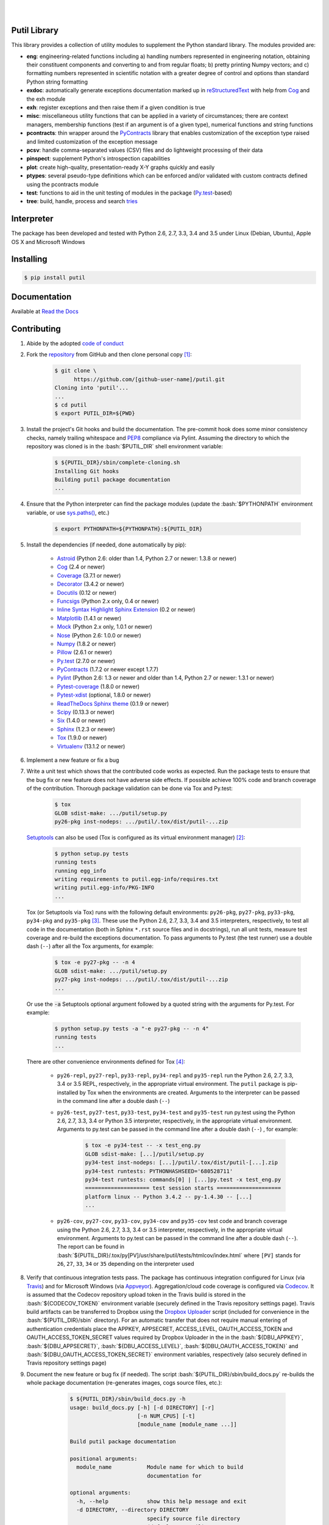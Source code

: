 .. README.rst
.. Copyright (c) 2013-2016 Pablo Acosta-Serafini
.. See LICENSE for details


.. image:: https://badge.fury.io/py/putil.svg
    :target: https://pypi.python.org/pypi/putil
    :alt: PyPI version

.. image:: https://img.shields.io/pypi/l/putil.svg
    :target: https://pypi.python.org/pypi/putil
    :alt: License

.. image:: https://img.shields.io/pypi/pyversions/putil.svg
    :target: https://pypi.python.org/pypi/putil
    :alt: Python versions supported

.. image:: https://img.shields.io/pypi/format/putil.svg
    :target: https://pypi.python.org/pypi/putil
    :alt: Format

|

.. image::
   https://travis-ci.org/pmacosta/putil.svg?branch=master

.. image::
   https://ci.appveyor.com/api/projects/status/
   7dpk342kxs8kcg5t/branch/master?svg=true
   :alt: Windows continuous integration

.. image::
   https://codecov.io/github/pmacosta/putil/coverage.svg?branch=master
   :target: https://codecov.io/github/pmacosta/putil?branch=master
   :alt: Continuous integration coverage

.. image::
   https://readthedocs.org/projects/pip/badge/?version=stable
   :target: http://pip.readthedocs.org/en/stable/?badge=stable
   :alt: Documentation status

|

Putil Library
=============

.. role:: bash(code)
	:language: bash

.. [[[cog
.. import os, sys
.. from docs.support.term_echo import ste
.. file_name = sys.modules['docs.support.term_echo'].__file__
.. mdir = os.path.realpath(
..     os.path.dirname(os.path.dirname(os.path.dirname(file_name)))
.. )
.. import docs.support.requirements_to_rst
.. docs.support.requirements_to_rst.def_links(cog)
.. ]]]
.. _Astroid: https://bitbucket.org/logilab/astroid
.. _Cog: http://nedbatchelder.com/code/cog
.. _Coverage: http://coverage.readthedocs.org/en/coverage-4.0a5
.. _Decorator: https://pythonhosted.org/decorator
.. _Docutils: http://docutils.sourceforge.net/docs
.. _Funcsigs: https://pypi.python.org/pypi/funcsigs
.. _Matplotlib: http://matplotlib.org
.. _Mock: http://www.voidspace.org.uk/python/mock
.. _Nose: http://nose.readthedocs.org
.. _Numpy: http://www.numpy.org
.. _Pillow: https://python-pillow.github.io
.. _PyContracts: https://andreacensi.github.io/contracts
.. _Pylint: http://www.pylint.org
.. _Py.test: http://pytest.org
.. _Pytest-coverage: https://pypi.python.org/pypi/pytest-cov
.. _Pytest-xdist: https://pypi.python.org/pypi/pytest-xdist
.. _Scipy: http://www.scipy.org
.. _Six: https://pythonhosted.org/six
.. _Sphinx: http://sphinx-doc.org
.. _ReadTheDocs Sphinx theme: https://github.com/snide/sphinx_rtd_theme
.. _Inline Syntax Highlight Sphinx Extension:
   https://bitbucket.org/klorenz/sphinxcontrib-inlinesyntaxhighlight
.. _Tox: https://testrun.org/tox
.. _Virtualenv: http://docs.python-guide.org/en/latest/dev/virtualenvs
.. [[[end]]]

This library provides a collection of utility modules to supplement the
Python standard library. The modules provided are:

* **eng**: engineering-related functions including a) handling numbers
  represented in engineering notation, obtaining their constituent
  components and converting to and from regular floats; b) pretty printing
  Numpy vectors; and c) formatting numbers represented in scientific
  notation with a greater degree of control and options than standard
  Python string formatting

* **exdoc**: automatically generate exceptions documentation marked up in
  `reStructuredText <http://docutils.sourceforge.net/rst.html>`_ with help from
  `Cog`_ and the exh module

* **exh**: register exceptions and then raise them if a given condition is true

* **misc**: miscellaneous utility functions that can be applied in a variety
  of circumstances; there are context managers, membership functions (test if
  an argument is of a given type), numerical functions and string functions

* **pcontracts**: thin wrapper around the
  `PyContracts`_ library that
  enables customization of the exception type raised and limited
  customization of the exception message

* **pcsv**: handle comma-separated values (CSV) files and do lightweight
  processing of their data

* **pinspect**: supplement Python's introspection capabilities

* **plot**: create high-quality, presentation-ready X-Y graphs quickly and
  easily

* **ptypes**: several pseudo-type definitions which can be enforced
  and/or validated with custom contracts defined using the
  pcontracts module

* **test**: functions to aid in the unit testing of modules in the package
  (`Py.test`_-based)

* **tree**: build, handle, process and search
  `tries <http://wikipedia.org/wiki/Trie>`_

Interpreter
===========

The package has been developed and tested with Python 2.6, 2.7, 3.3, 3.4
and 3.5 under Linux (Debian, Ubuntu), Apple OS X and Microsoft Windows

Installing
==========

.. code-block:: bash

	$ pip install putil

Documentation
=============

Available at `Read the Docs <https://putil.readthedocs.org>`_

Contributing
============

1. Abide by the adopted `code of conduct
   <http://contributor-covenant.org/version/1/3/0>`_

2. Fork the `repository <https://github.com/pmacosta/putil>`_ from
   GitHub and then clone personal copy [#f1]_:

	.. code-block:: bash

		$ git clone \
		      https://github.com/[github-user-name]/putil.git
                Cloning into 'putil'...
                ...
		$ cd putil
		$ export PUTIL_DIR=${PWD}

3. Install the project's Git hooks and build the documentation. The pre-commit
   hook does some minor consistency checks, namely trailing whitespace and
   `PEP8 <https://www.python.org/dev/peps/pep-0008/>`_ compliance via
   Pylint. Assuming the directory to which the repository was cloned is
   in the :bash:`$PUTIL_DIR` shell environment variable:

	.. code-block:: bash

		$ ${PUTIL_DIR}/sbin/complete-cloning.sh
                Installing Git hooks
                Building putil package documentation
                ...

4. Ensure that the Python interpreter can find the package modules
   (update the :bash:`$PYTHONPATH` environment variable, or use
   `sys.paths() <https://docs.python.org/2/library/sys.html#sys.path>`_,
   etc.)

	.. code-block:: bash

		$ export PYTHONPATH=${PYTHONPATH}:${PUTIL_DIR}

5. Install the dependencies (if needed, done automatically by pip):

    .. [[[cog
    .. import docs.support.requirements_to_rst
    .. docs.support.requirements_to_rst.proc_requirements(cog)
    .. ]]]


    * `Astroid`_ (Python 2.6: older than 1.4, Python 2.7 or newer: 1.3.8
      or newer)

    * `Cog`_ (2.4 or newer)

    * `Coverage`_ (3.7.1 or newer)

    * `Decorator`_ (3.4.2 or newer)

    * `Docutils`_ (0.12 or newer)

    * `Funcsigs`_ (Python 2.x only, 0.4 or newer)

    * `Inline Syntax Highlight Sphinx Extension`_ (0.2 or newer)

    * `Matplotlib`_ (1.4.1 or newer)

    * `Mock`_ (Python 2.x only, 1.0.1 or newer)

    * `Nose`_ (Python 2.6: 1.0.0 or newer)

    * `Numpy`_ (1.8.2 or newer)

    * `Pillow`_ (2.6.1 or newer)

    * `Py.test`_ (2.7.0 or newer)

    * `PyContracts`_ (1.7.2 or newer except 1.7.7)

    * `Pylint`_ (Python 2.6: 1.3 or newer and older than 1.4, Python 2.7
      or newer: 1.3.1 or newer)

    * `Pytest-coverage`_ (1.8.0 or newer)

    * `Pytest-xdist`_ (optional, 1.8.0 or newer)

    * `ReadTheDocs Sphinx theme`_ (0.1.9 or newer)

    * `Scipy`_ (0.13.3 or newer)

    * `Six`_ (1.4.0 or newer)

    * `Sphinx`_ (1.2.3 or newer)

    * `Tox`_ (1.9.0 or newer)

    * `Virtualenv`_ (13.1.2 or newer)

    .. [[[end]]]

6. Implement a new feature or fix a bug

7. Write a unit test which shows that the contributed code works as expected.
   Run the package tests to ensure that the bug fix or new feature does not
   have adverse side effects. If possible achieve 100% code and branch
   coverage of the contribution. Thorough package validation
   can be done via Tox and Py.test:

	.. code-block:: bash

            $ tox
            GLOB sdist-make: .../putil/setup.py
            py26-pkg inst-nodeps: .../putil/.tox/dist/putil-...zip

   `Setuptools <https://bitbucket.org/pypa/setuptools>`_ can also be used
   (Tox is configured as its virtual environment manager) [#f2]_:

	.. code-block:: bash

	    $ python setup.py tests
            running tests
            running egg_info
            writing requirements to putil.egg-info/requires.txt
            writing putil.egg-info/PKG-INFO
            ...

   Tox (or Setuptools via Tox) runs with the following default environments:
   ``py26-pkg``, ``py27-pkg``, ``py33-pkg``, ``py34-pkg`` and ``py35-pkg``
   [#f3]_. These use the Python 2.6, 2.7, 3.3, 3.4 and 3.5 interpreters,
   respectively, to test all code in the documentation (both in Sphinx
   ``*.rst`` source files and in docstrings), run all unit tests, measure test
   coverage and re-build the exceptions documentation. To pass arguments to
   Py.test (the test runner) use a double dash (``--``) after all the Tox
   arguments, for example:

	.. code-block:: bash

	    $ tox -e py27-pkg -- -n 4
            GLOB sdist-make: .../putil/setup.py
            py27-pkg inst-nodeps: .../putil/.tox/dist/putil-...zip
            ...

   Or use the :code:`-a` Setuptools optional argument followed by a quoted
   string with the arguments for Py.test. For example:

	.. code-block:: bash

	    $ python setup.py tests -a "-e py27-pkg -- -n 4"
            running tests
            ...

   There are other convenience environments defined for Tox [#f4]_:

    * ``py26-repl``, ``py27-repl``, ``py33-repl``, ``py34-repl`` and
      ``py35-repl`` run the Python 2.6, 2.7, 3.3, 3.4 or 3.5 REPL,
      respectively, in the appropriate virtual environment. The ``putil``
      package is pip-installed by Tox when the environments are created.
      Arguments to the interpreter can be passed in the command line
      after a double dash (``--``)

    * ``py26-test``, ``py27-test``, ``py33-test``, ``py34-test`` and
      ``py35-test`` run py.test using the Python 2.6, 2.7, 3.3, 3.4
      or Python 3.5 interpreter, respectively, in the appropriate virtual
      environment. Arguments to py.test can be passed in the command line
      after a double dash (``--``) , for example:

	.. code-block:: bash

	    $ tox -e py34-test -- -x test_eng.py
            GLOB sdist-make: [...]/putil/setup.py
            py34-test inst-nodeps: [...]/putil/.tox/dist/putil-[...].zip
            py34-test runtests: PYTHONHASHSEED='680528711'
            py34-test runtests: commands[0] | [...]py.test -x test_eng.py
            ==================== test session starts ====================
            platform linux -- Python 3.4.2 -- py-1.4.30 -- [...]
            ...

    * ``py26-cov``, ``py27-cov``, ``py33-cov``, ``py34-cov`` and
      ``py35-cov`` test code and branch coverage using the Python 2.6,
      2.7, 3.3, 3.4 or 3.5 interpreter, respectively, in the appropriate
      virtual environment. Arguments to py.test can be passed in the command
      line after a double dash (``--``). The report can be found in
      :bash:`${PUTIL_DIR}/.tox/py[PV]/usr/share/putil/tests/htmlcov/index.html`
      where ``[PV]`` stands for ``26``, ``27``, ``33``, ``34`` or ``35``
      depending on the interpreter used

8. Verify that continuous integration tests pass. The package has continuous
   integration configured for Linux (via `Travis <http://www.travis-ci.org>`_)
   and for Microsoft Windows (via `Appveyor <http://www.appveyor.com>`_).
   Aggregation/cloud code coverage is configured via
   `Codecov <https://codecov.io>`_. It is assumed that the Codecov repository
   upload token in the Travis build is stored in the :bash:`${CODECOV_TOKEN}`
   environment variable (securely defined in the Travis repository settings
   page). Travis build artifacts can be transferred to Dropbox using the
   `Dropbox Uploader <https://github.com/andreafabrizi/Dropbox-Uploader>`_
   script (included for convenience in the :bash:`${PUTIL_DIR}/sbin` directory).
   For an automatic transfer that does not require manual entering of
   authentication credentials place the APPKEY, APPSECRET, ACCESS_LEVEL,
   OAUTH_ACCESS_TOKEN and OAUTH_ACCESS_TOKEN_SECRET values required by
   Dropbox Uploader in the in the :bash:`${DBU_APPKEY}`,
   :bash:`${DBU_APPSECRET}`, :bash:`${DBU_ACCESS_LEVEL}`,
   :bash:`${DBU_OAUTH_ACCESS_TOKEN}` and
   :bash:`${DBU_OAUTH_ACCESS_TOKEN_SECRET}` environment variables,
   respectively (also securely defined in Travis repository settings page)


9. Document the new feature or bug fix (if needed). The script
   :bash:`${PUTIL_DIR}/sbin/build_docs.py` re-builds the whole package
   documentation (re-generates images, cogs source files, etc.):

	.. [[[cog ste('build_docs.py -h', 0, mdir, cog.out) ]]]

	.. code-block:: bash

	    $ ${PUTIL_DIR}/sbin/build_docs.py -h
	    usage: build_docs.py [-h] [-d DIRECTORY] [-r]
	                         [-n NUM_CPUS] [-t]
	                         [module_name [module_name ...]]

	    Build putil package documentation

	    positional arguments:
	      module_name           Module name for which to build
	                            documentation for

	    optional arguments:
	      -h, --help            show this help message and exit
	      -d DIRECTORY, --directory DIRECTORY
	                            specify source file directory
	                            (default ../putil)
	      -r, --rebuild         rebuild exceptions documentation.
	                            If no module name is given all
	                            modules with auto-generated
	                            exceptions documentation are
	                            rebuilt
	      -n NUM_CPUS, --num-cpus NUM_CPUS
	                            number of CPUs to use (default: 1)
	      -t, --test            diff original and rebuilt file(s)
	                            (exit code 0 indicates file(s) are
	                            identical, exit code 1 indicates
	                            file(s) are different)


	.. [[[end]]]

    Output of shell commands can be automatically included in reStructuredText
    source files with the help of Cog_ and the :code:`docs.support.term_echo` module.



    Similarly Python files can be included in docstrings with the help of Cog_
    and the :code:`docs.support.incfile` module


.. rubric:: Footnotes

.. [#f1] All examples are for the `bash <https://www.gnu.org/software/bash/>`_
   shell

.. [#f2] It appears that Scipy dependencies do not include Numpy (as they
   should) so running the tests via Setuptools will typically result in an
   error. The putil requirement file specifies Numpy before Scipy and this
   installation order is honored by Tox so running the tests via Tox sidesteps
   Scipy's broken dependency problem but requires Tox to be installed before
   running the tests (Setuptools installs Tox if needed)

.. [#f3] It is assumed that all the Python interpreters are in the executables
   path. Source code for the interpreters can be downloaded from Python's main
   `site <http://www.python.org/downloads>`_

.. [#f4] Tox configuration largely inspired by
   `Ionel's codelog <http://blog.ionelmc.ro/2015/04/14/
   tox-tricks-and-patterns/>`_


License
=======

The MIT License (MIT)

Copyright (c) 2013-2016 Pablo Acosta-Serafini

Permission is hereby granted, free of charge, to any person obtaining a copy
of this software and associated documentation files (the "Software"), to deal
in the Software without restriction, including without limitation the rights
to use, copy, modify, merge, publish, distribute, sublicense, and/or sell
copies of the Software, and to permit persons to whom the Software is
furnished to do so, subject to the following conditions:

The above copyright notice and this permission notice shall be included in all
copies or substantial portions of the Software.

THE SOFTWARE IS PROVIDED "AS IS", WITHOUT WARRANTY OF ANY KIND, EXPRESS OR
IMPLIED, INCLUDING BUT NOT LIMITED TO THE WARRANTIES OF MERCHANTABILITY,
FITNESS FOR A PARTICULAR PURPOSE AND NONINFRINGEMENT. IN NO EVENT SHALL THE
AUTHORS OR COPYRIGHT HOLDERS BE LIABLE FOR ANY CLAIM, DAMAGES OR OTHER
LIABILITY, WHETHER IN AN ACTION OF CONTRACT, TORT OR OTHERWISE, ARISING FROM,
OUT OF OR IN CONNECTION WITH THE SOFTWARE OR THE USE OR OTHER DEALINGS IN THE
SOFTWARE.